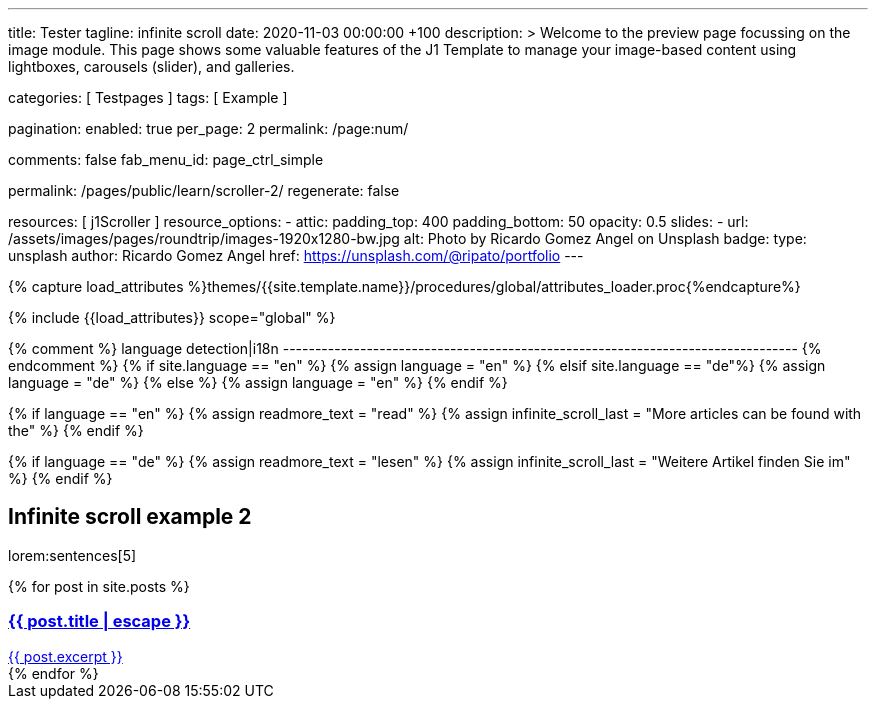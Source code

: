 ---
title:                                  Tester
tagline:                                infinite scroll
date:                                   2020-11-03 00:00:00 +100
description: >
                                        Welcome to the preview page focussing on the image module. This page
                                        shows some valuable features of the J1 Template to manage your image-based
                                        content using lightboxes, carousels (slider), and galleries.

categories:                             [ Testpages ]
tags:                                   [ Example ]

pagination:
  enabled:                              true
  per_page:                             2
  permalink:                            /page:num/

comments:                               false
fab_menu_id:                            page_ctrl_simple

permalink:                              /pages/public/learn/scroller-2/
regenerate:                             false

resources:                              [ j1Scroller ]
resource_options:
  - attic:
      padding_top:                      400
      padding_bottom:                   50
      opacity:                          0.5
      slides:
        - url:                          /assets/images/pages/roundtrip/images-1920x1280-bw.jpg
          alt:                          Photo by Ricardo Gomez Angel on Unsplash
          badge:
            type:                       unsplash
            author:                     Ricardo Gomez Angel
            href:                       https://unsplash.com/@ripato/portfolio
---

// Page Initializer
// =============================================================================
// Enable the Liquid Preprocessor
:page-liquid:

// Set (local) page attributes here
// -----------------------------------------------------------------------------
// :page--attr:                         <attr-value>
:images-dir:                            {imagesdir}/pages/roundtrip/100_present_images

//  Load Liquid procedures
// -----------------------------------------------------------------------------
{% capture load_attributes %}themes/{{site.template.name}}/procedures/global/attributes_loader.proc{%endcapture%}

// Load page attributes
// -----------------------------------------------------------------------------
{% include {{load_attributes}} scope="global" %}

{% comment %} language detection|i18n
-------------------------------------------------------------------------------- {% endcomment %}
{% if site.language == "en" %}
  {% assign language = "en" %}
{% elsif site.language == "de"%}
  {% assign language = "de" %}
{% else %}
  {% assign language = "en" %}
{% endif %}

{% if language == "en" %}
  {% assign readmore_text = "read" %}
  {% assign infinite_scroll_last = "More articles can be found with the" %}
{% endif %}

{% if language == "de" %}
  {% assign readmore_text = "lesen" %}
  {% assign infinite_scroll_last = "Weitere Artikel finden Sie im" %}
{% endif %}

// Page content
// ~~~~~~~~~~~~~~~~~~~~~~~~~~~~~~~~~~~~~~~~~~~~~~~~~~~~~~~~~~~~~~~~~~~~~~~~~~~~~

// Include sub-documents
// -----------------------------------------------------------------------------

== Infinite scroll example 2

lorem:sentences[5]

++++
<div class="card--group" id="card-wrapper">
  {% for post in site.posts %}
    <a href="{{ post.url | relative_url }}">
      <div class="card">
        <div class="card__header">
          <h3 class="card__header__title">{{ post.title | escape }}</h3>
        </div>
        <div class="card__body">
          {{ post.excerpt }}
        </div>
      </div>
    </a>
  {% endfor %}
</div>
++++

++++
<script>

var _createClass = function () { function defineProperties(target, props) { for (var i = 0; i < props.length; i++) { var descriptor = props[i]; descriptor.enumerable = descriptor.enumerable || false; descriptor.configurable = true; if ("value" in descriptor) descriptor.writable = true; Object.defineProperty(target, descriptor.key, descriptor); } } return function (Constructor, protoProps, staticProps) { if (protoProps) defineProperties(Constructor.prototype, protoProps); if (staticProps) defineProperties(Constructor, staticProps); return Constructor; }; }();

function _classCallCheck(instance, Constructor) { if (!(instance instanceof Constructor)) { throw new TypeError("Cannot call a class as a function"); } }

var j1Scroller = function () {
    function j1Scroller(path, wrapperId) {
        _classCallCheck(this, j1Scroller);

        if (path === undefined || wrapperId === undefined) throw Error('no parameter.');
        this.path = path;
        this.pNum = 2;
        this.wNode = document.getElementById(wrapperId);
        this.wrapperId = wrapperId;
        this.enable = true;

        this.detectScroll();
    }

    _createClass(j1Scroller, [{
        key: 'detectScroll',
        value: function detectScroll() {
            var _this = this;

            window.onscroll = function (ev) {
                if (window.innerHeight + window.pageYOffset >= document.body.offsetHeight) _this.getNewPost();
            };
        }
    }, {
        key: 'getNewPost',
        value: function getNewPost() {
            var _this2 = this;

            if (this.enable === false) return false;
            this.enable = false;
            var xmlhttp = new XMLHttpRequest();
            xmlhttp.onreadystatechange = function () {
                if (xmlhttp.readyState == XMLHttpRequest.DONE) {
                    if (xmlhttp.status == 200) {
                        _this2.pNum++;
                        var childItems = _this2.getChildItemsByAjaxHTML(xmlhttp.responseText);
                        _this2.appendNewItems(childItems);
                    }
                    return _this2.enable = true;
                }
            };
            xmlhttp.open("GET", location.origin + this.path + this.pNum + '/index.html', true);
            xmlhttp.send();
        }
    }, {
        key: 'getChildItemsByAjaxHTML',
        value: function getChildItemsByAjaxHTML(HTMLText) {
            var newHTML = document.createElement('html');
            newHTML.innerHTML = HTMLText;
            var childItems = newHTML.querySelectorAll('#' + this.wrapperId + ' > *');
            return childItems;
        }
    }, {
        key: 'appendNewItems',
        value: function appendNewItems(items) {
            var _this3 = this;

            items.forEach(function (item) {
                _this3.wNode.appendChild(item);
            });
        }
    }]);

    return j1Scroller;
}();


    var postWrapperId = 'card-wrapper';
    var paginatePath = '/pages/public/learn/scroller-2/page'
    new j1Scroller(paginatePath, postWrapperId);

</script>
++++
